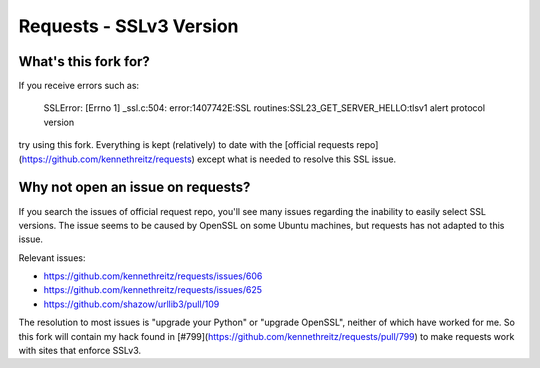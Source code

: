 Requests - SSLv3 Version
========================

What's this fork for?
---------------------

If you receive errors such as:

    SSLError: [Errno 1] _ssl.c:504: error:1407742E:SSL routines:SSL23_GET_SERVER_HELLO:tlsv1 alert protocol version

try using this fork. Everything is kept (relatively) to date with the [official
requests repo](https://github.com/kennethreitz/requests) except what is needed
to resolve this SSL issue.

Why not open an issue on requests?
----------------------------------

If you search the issues of official request repo, you'll see many issues
regarding the inability to easily select SSL versions. The issue seems to be
caused by OpenSSL on some Ubuntu machines, but requests has not adapted to this
issue.

Relevant issues:

* https://github.com/kennethreitz/requests/issues/606
* https://github.com/kennethreitz/requests/issues/625
* https://github.com/shazow/urllib3/pull/109

The resolution to most issues is "upgrade your Python" or "upgrade OpenSSL",
neither of which have worked for me. So this fork will contain my hack
found in [#799](https://github.com/kennethreitz/requests/pull/799) to make
requests work with sites that enforce SSLv3.
